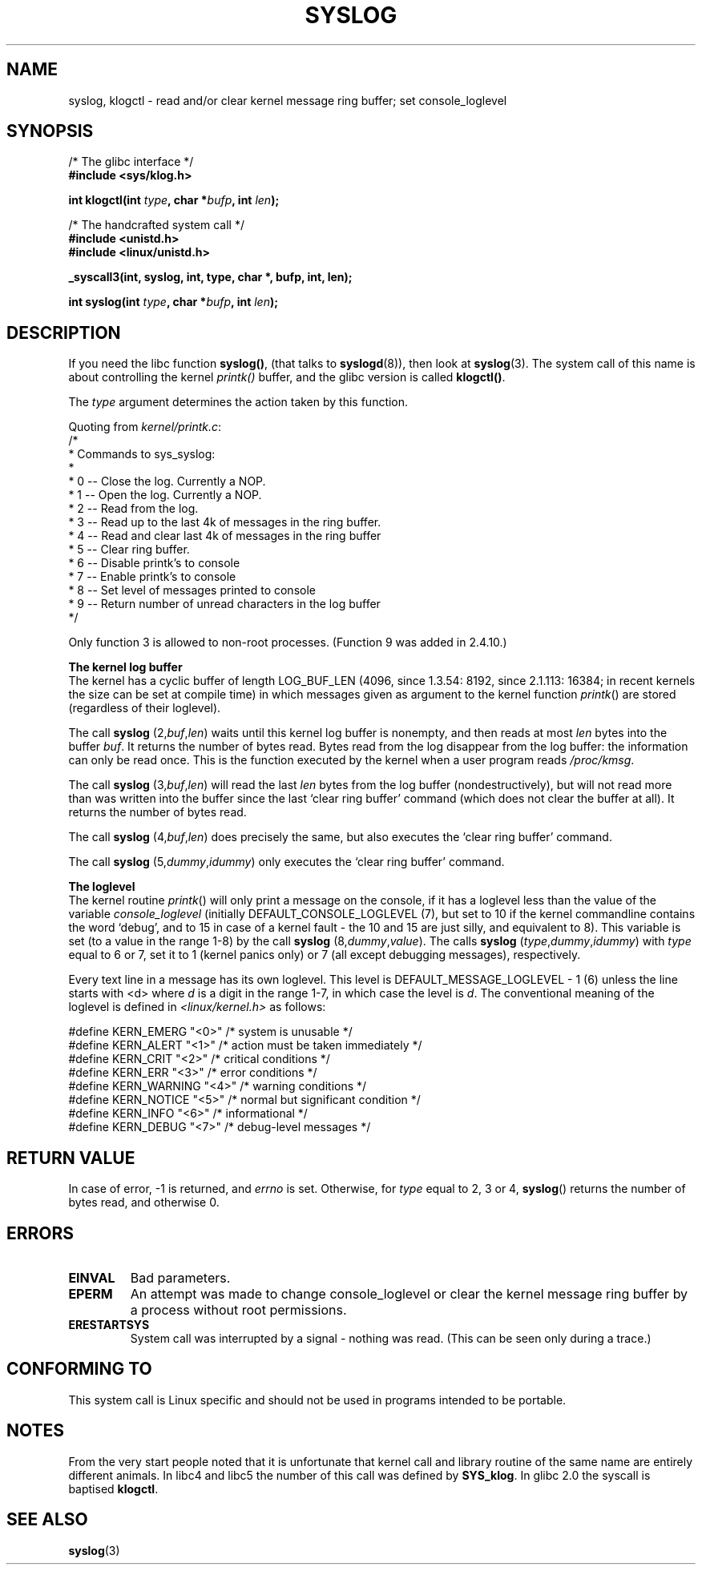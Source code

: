 .\" Copyright (C) 1995 Andries Brouwer (aeb@cwi.nl)
.\"
.\" Permission is granted to make and distribute verbatim copies of this
.\" manual provided the copyright notice and this permission notice are
.\" preserved on all copies.
.\"
.\" Permission is granted to copy and distribute modified versions of this
.\" manual under the conditions for verbatim copying, provided that the
.\" entire resulting derived work is distributed under the terms of a
.\" permission notice identical to this one
.\" 
.\" Since the Linux kernel and libraries are constantly changing, this
.\" manual page may be incorrect or out-of-date.  The author(s) assume no
.\" responsibility for errors or omissions, or for damages resulting from
.\" the use of the information contained herein.  The author(s) may not
.\" have taken the same level of care in the production of this manual,
.\" which is licensed free of charge, as they might when working
.\" professionally.
.\" 
.\" Formatted or processed versions of this manual, if unaccompanied by
.\" the source, must acknowledge the copyright and authors of this work.
.\"
.\" Written 11 June 1995 by Andries Brouwer <aeb@cwi.nl>
.TH SYSLOG 2  2001-11-25 "Linux 1.2.9" "Linux Programmer's Manual"
.SH NAME
syslog, klogctl \- read and/or clear kernel message ring buffer; set console_loglevel
.SH SYNOPSIS
.nf
/* The glibc interface */
.br
.B "#include <sys/klog.h>"
.sp
.BI "int klogctl(int " type ", char *" bufp ", int " len );
.sp
/* The handcrafted system call */
.br
.B #include <unistd.h>
.br
.B #include <linux/unistd.h>
.sp
.B _syscall3(int, syslog, int, type, char *, bufp, int, len);
.sp
.BI "int syslog(int " type ", char *" bufp ", int " len );
.fi
.SH DESCRIPTION
If you need the libc function
.BR syslog() ,
(that talks to
.BR syslogd (8)),
then look at
.BR syslog (3).
The system call of this name is about controlling the kernel
.I printk()
buffer, and the glibc version is called
.BR klogctl() .

The \fItype\fP argument determines the action taken by this function.

Quoting from
.IR kernel/printk.c :
.nf
/*
 * Commands to sys_syslog:
 *
 *      0 -- Close the log.  Currently a NOP.
 *      1 -- Open the log. Currently a NOP.
 *      2 -- Read from the log.
 *      3 -- Read up to the last 4k of messages in the ring buffer.
 *      4 -- Read and clear last 4k of messages in the ring buffer
 *      5 -- Clear ring buffer.
 *      6 -- Disable printk's to console
 *      7 -- Enable printk's to console
 *      8 -- Set level of messages printed to console
 *      9 -- Return number of unread characters in the log buffer
 */
.fi

Only function 3 is allowed to non-root processes.
(Function 9 was added in 2.4.10.)

.B The kernel log buffer
.br
The kernel has a cyclic buffer of length LOG_BUF_LEN
(4096, since 1.3.54: 8192, since 2.1.113: 16384; in recent kernels
the size can be set at compile time) in which messages given as argument
to the kernel function \fIprintk\fP() are stored
(regardless of their loglevel).

The call
.B syslog
.RI (2, buf , len )
waits until this kernel log buffer is nonempty, and then reads
at most \fIlen\fP bytes into the buffer \fIbuf\fP. It returns
the number of bytes read. Bytes read from the log disappear from
the log buffer: the information can only be read once.
This is the function executed by the kernel when a user program
reads
.IR /proc/kmsg .

The call
.B syslog
.RI (3, buf , len )
will read the last \fIlen\fP bytes from the log buffer (nondestructively),
but will not read more than was written into the buffer since the
last `clear ring buffer' command (which does not clear the buffer at all).
It returns the number of bytes read.

The call
.B syslog
.RI (4, buf , len )
does precisely the same, but also executes the `clear ring buffer' command.

The call
.B syslog
.RI (5, dummy , idummy )
only executes the `clear ring buffer' command.

.B The loglevel
.br
The kernel routine \fIprintk\fP() will only print a message on the
console, if it has a loglevel less than the value of the variable
.I console_loglevel
(initially DEFAULT_CONSOLE_LOGLEVEL (7), but set to 10 if the
kernel commandline contains the word `debug', and to 15 in case
of a kernel fault - the 10 and 15 are just silly, and equivalent to 8).
This variable is set (to a value in the range 1-8) by the call
.B syslog
.RI (8, dummy , value ).
The calls
.B syslog
.RI ( type , dummy , idummy )
with \fItype\fP equal to 6 or 7, set it to 1 (kernel panics only)
or 7 (all except debugging messages), respectively.

Every text line in a message has its own loglevel. This level is
DEFAULT_MESSAGE_LOGLEVEL - 1 (6) unless the line starts with <d>
where \fId\fP is a digit in the range 1-7, in which case the level
is \fId\fP. The conventional meaning of the loglevel is defined in
.I <linux/kernel.h>
as follows:

.nf
#define KERN_EMERG    "<0>"  /* system is unusable               */
#define KERN_ALERT    "<1>"  /* action must be taken immediately */
#define KERN_CRIT     "<2>"  /* critical conditions              */
#define KERN_ERR      "<3>"  /* error conditions                 */
#define KERN_WARNING  "<4>"  /* warning conditions               */
#define KERN_NOTICE   "<5>"  /* normal but significant condition */
#define KERN_INFO     "<6>"  /* informational                    */
#define KERN_DEBUG    "<7>"  /* debug-level messages             */
.fi

.SH "RETURN VALUE"
In case of error, \-1 is returned, and \fIerrno\fP is set. Otherwise,
for \fItype\fP equal to 2, 3 or 4, \fBsyslog\fP() returns the number
of bytes read, and otherwise 0.
.SH ERRORS
.TP
.B EINVAL
Bad parameters.
.TP
.B EPERM
An attempt was made to change console_loglevel or clear the kernel
message ring buffer by a process without root permissions.
.TP
.B ERESTARTSYS
System call was interrupted by a signal - nothing was read.
(This can be seen only during a trace.)
.SH "CONFORMING TO"
This system call is Linux specific and should not be used in programs
intended to be portable.
.SH NOTES
From the very start people noted that it is unfortunate that
kernel call and library routine of the same name are entirely
different animals.
In libc4 and libc5 the number of this call was defined by
.BR SYS_klog .
In glibc 2.0 the syscall is baptised
.BR klogctl .

.SH "SEE ALSO"
.BR syslog (3)
